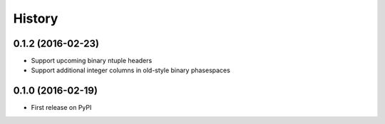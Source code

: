 =======
History
=======

0.1.2 (2016-02-23)
------------------

* Support upcoming binary ntuple headers
* Support additional integer columns in old-style binary phasespaces


0.1.0 (2016-02-19)
------------------

* First release on PyPI
